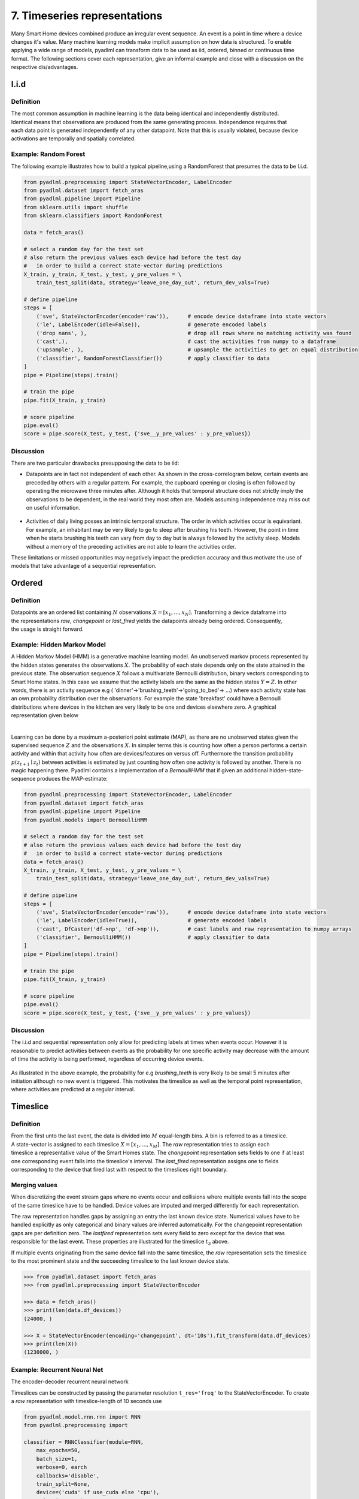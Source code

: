 7. Timeseries representations
*****************************

.. image:: ../_static/images/reps/representations.svg
   :height: 200px
   :width: 500px
   :scale: 100%
   :alt: alternate text
   :align: center

Many Smart Home devices combined produce an irregular event sequence. An event is a point
in time where a device changes it's value. Many machine learning models make implicit assumption on how
data is structured. To enable applying a wide range of models, pyadlml can transform data to be used as iid,
ordered, binned or continuous time format. The following sections cover each representation,
give an informal example and close with a discussion on the respective dis/advantages.


I.i.d
=====

Definition
~~~~~~~~~~

.. figure:: ../_static/images/reps/rep_iid.svg
   :height: 100px
   :width: 100px
   :align: right
   :scale: 70%

The most common assumption in machine learning is the
data being identical and independently distributed. Identical means that observations
are produced from the same generating process. Independence requires that each data point
is generated independently of any other datapoint. Note that this is usually violated, because
device activations are temporally and spatially correlated.

Example: Random Forest
~~~~~~~~~~~~~~~~~~~~~~

The following example illustrates how to build a typical pipeline,using a RandomForest that
presumes the data to be I.i.d.


.. code:: python

    from pyadlml.preprocessing import StateVectorEncoder, LabelEncoder
    from pyadlml.dataset import fetch_aras
    from pyadlml.pipeline import Pipeline
    from sklearn.utils import shuffle
    from sklearn.classifiers import RandomForest

    data = fetch_aras()

    # select a random day for the test set
    # also return the previous values each device had before the test day
    #   in order to build a correct state-vector during predictions
    X_train, y_train, X_test, y_test, y_pre_values = \
        train_test_split(data, strategy='leave_one_day_out', return_dev_vals=True)

    # define pipeline
    steps = [
        ('sve', StateVectorEncoder(encode='raw')),      # encode device dataframe into state vectors
        ('le', LabelEncoder(idle=False)),               # generate encoded labels
        ('drop nans', ),                                # drop all rows where no matching activity was found
        ('cast',),                                      # cast the activities from numpy to a dataframe
        ('upsample', ),                                 # upsample the activities to get an equal distribution
        ('classifier', RandomForestClassifier())        # apply classifier to data
    ]
    pipe = Pipeline(steps).train()

    # train the pipe
    pipe.fit(X_train, y_train)

    # score pipeline
    pipe.eval()
    score = pipe.score(X_test, y_test, {'sve__y_pre_values' : y_pre_values})


Discussion
~~~~~~~~~~

There are two particular drawbacks presupposing the data to be iid:

- Datapoints are in fact not independent of each other. As shown in the cross-correlogram below, certain events are preceded by others with a regular pattern. For example, the cupboard opening or closing is often followed by operating the microwave three minutes after. Although it holds that temporal structure does not strictly imply the observations to be dependent, in the real world they most often are. Models assuming independence may miss out on useful information.

.. figure:: ../_static/images/event_cc_cupboard.svg
    :height: 100px
    :width: 500px
    :align: center
    :scale: 100%

- Activities of daily living posses an intrinsic temporal structure. The order in which activities occur is equivariant. For example, an inhabitant may be very likely to go to sleep after brushing his teeth. However, the point in time when he starts brushing his teeth can vary from day to day but is always followed by the activity sleep. Models without a memory of the preceding activities are not able to learn the activities order.

These limitations or missed opportunities may negatively impact the prediction accuracy and
thus motivate the use of models that take advantage of a sequential representation.


Ordered
=======

Definition
~~~~~~~~~~

.. figure:: ../_static/images/reps/rep_sequential.svg
    :height: 50px
    :width: 110px
    :align: right
    :scale: 100%

Datapoints are an ordered list containing :math:`N` observations :math:`X = [x_1, ..., x_N]`. Transforming a device
dataframe into the representations *raw*, *changepoint* or *last_fired* yields the datapoints already being ordered.
Consequently, the usage is straight forward.

Example: Hidden Markov Model
~~~~~~~~~~~~~~~~~~~~~~~~~~~~

A Hidden Markov Model (HMM) is a generative machine learning model. An unobserved markov
process represented by the hidden states  generates the observations :math:`X`.
The probability of each state depends only on the state attained in the previous state. The observation sequence
:math:`X` follows a multivariate Bernoulli distribution, binary vectors corresponding to Smart Home states. In this case
we assume that the activity labels are the same as the hidden states :math:`Y=Z`.
In other words, there is an activity sequence e.g ( 'dinner'->'brushing_teeth'->'going_to_bed'-> ...) where
each activity state has an own probability distribution over the observations. For example the state
'breakfast' could have a Bernoulli distributions where devices in the kitchen are very likely to be one and devices
elsewhere zero. A graphical representation  given below

.. figure:: ../_static/images/hmm.svg
   :height: 200px
   :align: right
   :figwidth: 100%

Learning can be done by a maximum a-posteriori point estimate (MAP), as there are no unobserved states given the supervised
sequence :math:`Z` and the observations :math:`X`. In simpler terms this is counting how often a person
performs a certain activity and within that activity how often are devices/features on versus off. Furthermore the
transition probability :math:`p(z_{t+1} \mid z_t)` between activities is estimated by just counting how often
one activity is followed by another. There is no magic happening there. Pyadlml contains a implementation of a
`BernoulliHMM` that if given an additional hidden-state-sequence produces the MAP-estimate:


.. code:: python

    from pyadlml.preprocessing import StateVectorEncoder, LabelEncoder
    from pyadlml.dataset import fetch_aras
    from pyadlml.pipeline import Pipeline
    from pyadlml.models import BernoulliHMM

    # select a random day for the test set
    # also return the previous values each device had before the test day
    #   in order to build a correct state-vector during predictions
    data = fetch_aras()
    X_train, y_train, X_test, y_test, y_pre_values = \
        train_test_split(data, strategy='leave_one_day_out', return_dev_vals=True)

    # define pipeline
    steps = [
        ('sve', StateVectorEncoder(encode='raw')),      # encode device dataframe into state vectors
        ('le', LabelEncoder(idle=True)),                # generate encoded labels
        ('cast', DfCaster('df->np', 'df->np')),         # cast labels and raw representation to numpy arrays
        ('classifier', BernoulliHMM())                  # apply classifier to data
    ]
    pipe = Pipeline(steps).train()

    # train the pipe
    pipe.fit(X_train, y_train)

    # score pipeline
    pipe.eval()
    score = pipe.score(X_test, y_test, {'sve__y_pre_values' : y_pre_values})


Discussion
~~~~~~~~~~

The i.i.d and sequential representation only allow for predicting labels at times when events occur.
However it is reasonable to predict activities between events as the probability for one specific
activity may decrease with the amount of time the activity is being performed, regardless of occurring device
events.


.. figure:: ../_static/images/seq_discussion.svg
   :height: 70px
   :width: 200px
   :align: center
   :scale: 200%

As illustrated in the above example, the probability for e.g *brushing_teeth* is very likely to be
small 5 minutes after initiation although no new event is triggered.
This motivates the timeslice as well as the temporal point representation, where activities
are predicted at a regular interval.


Timeslice
=========

Definition
~~~~~~~~~~

.. figure:: ../_static/images/reps/rep_timeslice.svg
   :height: 100px
   :width: 200px
   :align: right
   :scale: 100%


From the first unto the last event, the data is divided into :math:`M` equal-length bins. A bin
is referred to as a timeslice. A state-vector is assigned to each timeslice :math:`X = [x_1 ,..., x_M]`.
The *raw* representation tries to assign each timeslice a representative value of the Smart Homes state.
The *changepoint* representation sets fields to one if at least one corresponding event falls
into the timeslice's interval.
The *last_fired* representation assigns one to fields corresponding to the device that fired last with respect
to the timeslices right boundary.

Merging values
~~~~~~~~~~~~~~

When discretizing the event stream gaps where no events occur and collisions where multiple events fall into the scope
of the same timeslice have to be handled. Device values are imputed and merged differently for each representation.

.. image:: ../_static/images/timeslice_gaps.svg
   :height: 90px
   :width: 300 px
   :scale: 200%
   :alt: alternate text
   :align: center

The raw representation handles gaps by assigning an entry the last known device state. Numerical values have to
be handled explicitly as only categorical and binary values are inferred automatically. For the
changepoint representation gaps are per definition zero. The *lastfired* representation sets every
field to zero except for the device that was responsible for the last event. These properties
are illustrated for the timeslice :math:`t_3` above.

If multiple events originating from the same device fall into the same timeslice, the *raw*
representation sets the timeslice to the most prominent state and the succeeding timeslice
to the last known device state.


.. code:: python

    >>> from pyadlml.dataset import fetch_aras
    >>> from pyadlml.preprocessing import StateVectorEncoder

    >>> data = fetch_aras()
    >>> print(len(data.df_devices))
    (24000, )

    >>> X = StateVectorEncoder(encoding='changepoint', dt='10s').fit_transform(data.df_devices)
    >>> print(len(X))
    (1230000, )





Example: Recurrent Neural Net
~~~~~~~~~~~~~~~~~~~~~~~~~~~~~

The encoder-decoder recurrent neural network


.. image:: ../_static/images/rnn.svg
   :height: 200px
   :width: 500 px
   :scale: 90%
   :alt: alternate text
   :align: center

Timeslices can be constructed by passing the parameter resolution ``t_res='freq'`` to the StateVectorEncoder.
To create a *raw* representation with timeslice-length of 10 seconds use

.. code:: python

    from pyadlml.model.rnn.rnn import RNN
    from pyadlml.preprocessing import

    classifier = RNNClassifier(module=RNN,
        max_epochs=50,
        batch_size=1,
        verbose=0, earch
        callbacks='disable',
        train_split=None,
        device=('cuda' if use_cuda else 'cpu'),
        criterion=torch.nn.CrossEntropyLoss,
        optimizer=torch.optim.Adam,
        module__input_size=input_size,
        module__n_classes=num_classes,
        module__seq=seq_type,
    )

    steps = [
        ('sv_enc', StateVectorEncoder()),
        ('lbl_enc', TrainOrEvalOnlyWrapper(LabelEncoder(idle=True))),
        ('select_train', TrainOnlyWrapper(CVSubset())),
        ('select_val', EvalOnlyWrapper(CVSubset())),
        ('drop_time', DropTimeIndex()),
        ('df->np', DfCaster('df->np', 'df->np')),
        ('batcher', TrainOrEvalOnlyWrapper(SequenceSlicer(rep=seq_type, stride=3))),
        ('classifier', classifier),
    ]

    pipe = Pipeline(steps).train()
    classifier.fit(None, None)

    print(dir(classifier))


Discussion
~~~~~~~~~~

The drawback using timeslices lies in a trade-off regarding the choice of
timeslice resolution. The greater the timeslice-length the higher the probability multiple events
fall into the same timeslice. Consequently larger timeslices lead to higher information loss
as more events have to be merged. To visualize the number of events prone to merging use the inter-event interval and the parameter ``imp_frac_dts``:

.. code:: python

    from pyadlml.plot import plot_device_inter_event_intervals
    data = fetch_amsterdam()

    plot_device_inter_event_intervals(data.df_devices, imp_frac_dts=['5s', '10s', '20s', '40s', '1min', '5min']);


.. image:: ../_static/images/dev_iei_imput.png
   :height: 200px
   :width: 300 px
   :scale: 120%
   :align: center

The illustration shows that by choosing a timeslice size of 10 seconds already :math:`40\%` of events are merged.

On the other hand choosing a to small timeslice-length may lead to memory problems.
This is not solely reflected by the dataset size as some models may scale data in memory (e.g HSMM :math:`O(n^3)`)
during learning.

Furthermore there is a lower limit to the timeslice length when models are trained that
are deployed in production. The time a model takes for one prediction must not exceed the timeslice
length in order for the system to keep up.


Temporal points
===============

There are two use-cases when using this representation. The model is
responsible for using the time between events to evolve itsself forward.
This case concerns itsself where activities have to be predicted during.

Example: Neural Ordinary Differential Equation
~~~~~~~~~~~~~~~~~~~~~~~~~~~~~~~~~~~~~~~~~~~~~~
The following example shows three binary devices and their corresponding timeslice representation as a function
of different vector encodings.

.. code:: python

    from pyadlml.dataset import fetch_amsterdam
    from pyadlml.models import NODE
    from pyadlml.preprocessing import StateVectorEncoder

    data = fetch_amsterdam()
    X = .fit_transform(data.df_devices)

    steps = [('sve', StateVectorEncoder()),
            ('le', LabelEncoder(idle=True)),
            ('classifier', NODE()),
        ]

    pipe = Pipeline(steps)
    pipe.fit()

    pipe.score()

